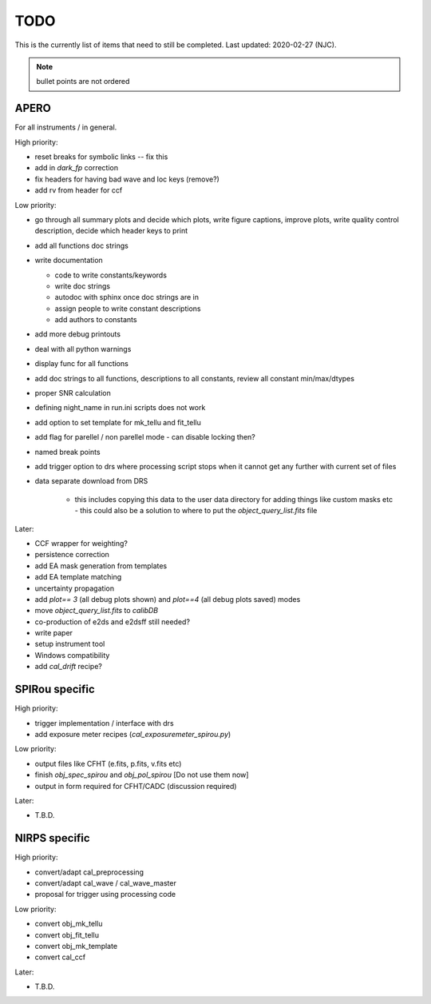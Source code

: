 
.. _todo:

************************************************************************************
TODO
************************************************************************************

This is the currently list of items that need to still be completed.
Last updated: 2020-02-27 (NJC).

.. note:: bullet points are not ordered

=========================================
APERO
=========================================

For all instruments / in general.

High priority:

* reset breaks for symbolic links -- fix this
* add in `dark_fp` correction
* fix headers for having bad wave and loc keys (remove?)
* add rv from header for ccf

Low priority:

* go through all summary plots and decide which plots, write figure captions, improve plots, write quality control description, decide which header keys to print
* add all functions doc strings
* write documentation

  * code to write constants/keywords
  * write doc strings
  * autodoc with sphinx once doc strings are in
  * assign people to write constant descriptions
  * add authors to constants

* add more debug printouts
* deal with all python warnings
* display func for all functions
* add doc strings to all functions, descriptions to all constants, review all constant min/max/dtypes
* proper SNR calculation
* defining night_name in run.ini scripts does not work
* add option to set template for mk_tellu and fit_tellu
* add flag for parellel / non parellel mode - can disable locking then?
* named break points
* add trigger option to drs where processing script stops when it cannot get any further with current set of files
* data separate download from DRS

    * this includes copying this data to the user data directory for adding
      things like custom masks etc - this could also be a solution to
      where to put the `object_query_list.fits` file

Later:

* CCF wrapper for weighting?
* persistence correction
* add EA mask generation from templates
* add EA template matching
* uncertainty propagation

* add `plot== 3` (all debug plots shown) and `plot==4` (all debug plots saved) modes
* move `object_query_list.fits` to `calibDB`
* co-production of e2ds and e2dsff still needed?
* write  paper
* setup instrument tool
* Windows compatibility
* add `cal_drift` recipe?


=========================================
SPIRou specific
=========================================
High priority:

* trigger implementation / interface with drs
* add exposure meter recipes (`cal_exposuremeter_spirou.py`)

Low priority:

* output files like CFHT (e.fits, p.fits, v.fits etc)
* finish `obj_spec_spirou` and `obj_pol_spirou` [Do not use them now]
* output in form required for CFHT/CADC (discussion required)

Later:

* T.B.D.


=========================================
NIRPS specific
=========================================
High priority:

* convert/adapt cal_preprocessing
* convert/adapt cal_wave / cal_wave_master
* proposal for trigger using processing code

Low priority:

* convert obj_mk_tellu
* convert obj_fit_tellu
* convert obj_mk_template
* convert cal_ccf

Later:

* T.B.D.



.. only:: html

  :ref:`Back to top <todo>`
